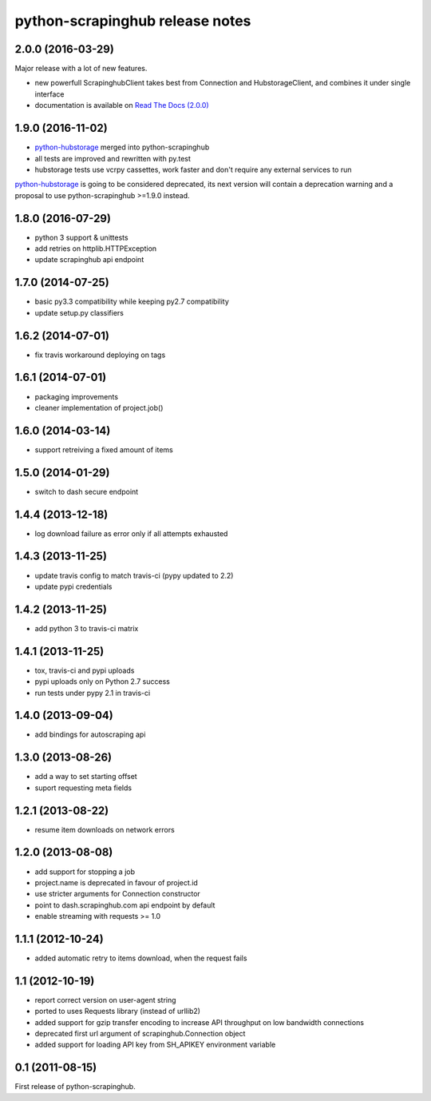 python-scrapinghub release notes
================================

2.0.0 (2016-03-29)
------------------

Major release with a lot of new features.

- new powerfull ScrapinghubClient takes best from Connection and HubstorageClient,
  and combines it under single interface
- documentation is available on `Read The Docs (2.0.0)`_

1.9.0 (2016-11-02)
------------------

- `python-hubstorage`_ merged into python-scrapinghub
- all tests are improved and rewritten with py.test
- hubstorage tests use vcrpy cassettes, work faster and don't require any external services to run

`python-hubstorage`_ is going to be considered deprecated,
its next version will contain a deprecation warning and a proposal
to use python-scrapinghub >=1.9.0 instead.

1.8.0 (2016-07-29)
------------------

- python 3 support & unittests
- add retries on httplib.HTTPException
- update scrapinghub api endpoint

1.7.0 (2014-07-25)
------------------

- basic py3.3 compatibility while keeping py2.7 compatibility
- update setup.py classifiers

1.6.2 (2014-07-01)
------------------

- fix travis workaround deploying on tags

1.6.1 (2014-07-01)
------------------

- packaging improvements
- cleaner implementation of project.job()

1.6.0 (2014-03-14)
------------------

- support retreiving a fixed amount of items

1.5.0 (2014-01-29)
------------------

- switch to dash secure endpoint

1.4.4 (2013-12-18)
------------------

- log download failure as error only if all attempts exhausted

1.4.3 (2013-11-25)
------------------

- update travis config to match travis-ci (pypy updated to 2.2)
- update pypi credentials

1.4.2 (2013-11-25)
------------------

- add python 3 to travis-ci matrix

1.4.1 (2013-11-25)
------------------

- tox, travis-ci and pypi uploads
- pypi uploads only on Python 2.7 success
- run tests under pypy 2.1 in travis-ci

1.4.0 (2013-09-04)
------------------

- add bindings for autoscraping api

1.3.0 (2013-08-26)
------------------

- add a way to set starting offset
- suport requesting meta fields

1.2.1 (2013-08-22)
------------------

- resume item downloads on network errors

1.2.0 (2013-08-08)
------------------

- add support for stopping a job
- project.name is deprecated in favour of project.id
- use stricter arguments for Connection constructor
- point to dash.scrapinghub.com api endpoint by default
- enable streaming with requests >= 1.0

1.1.1 (2012-10-24)
------------------

- added automatic retry to items download, when the request fails

1.1 (2012-10-19)
----------------

- report correct version on user-agent string
- ported to uses Requests library (instead of urllib2)
- added support for gzip transfer encoding to increase API throughput on low
  bandwidth connections
- deprecated first url argument of scrapinghub.Connection object
- added support for loading API key from SH_APIKEY environment variable

0.1 (2011-08-15)
----------------

First release of python-scrapinghub.


.. _python-hubstorage: https://github.com/scrapinghub/python-hubstorage
.. _Read The Docs (2.0.0): http://python-scrapinghub.readthedocs.io/en/2.0.0/
